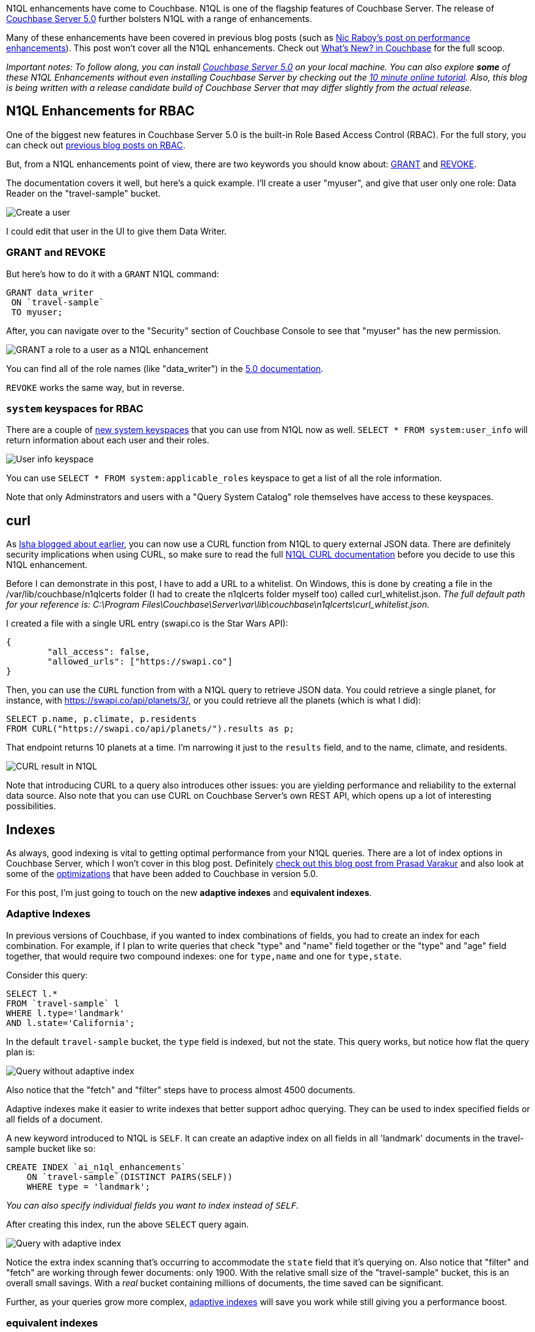 :imagesdir: images
:meta-description: TBD
:title: N1QL Enhancements in Couchbase Server 5.0
:slug: N1QL-Enhancements-Couchbase-Server-5
:focus-keyword: n1ql enhancements
:categories: Couchbase Server
:tags: n1ql, .net, .net core
:heroimage: TBD

N1QL enhancements have come to Couchbase. N1QL is one of the flagship features of Couchbase Server. The release of link:https://www.couchbase.com/downloads[Couchbase Server 5.0] further bolsters N1QL with a range of enhancements.

Many of these enhancements have been covered in previous blog posts (such as link:https://blog.couchbase.com/n1ql-performance-feature-enhancements-couchbase-5-0/[Nic Raboy's post on performance enhancements]). This post won't cover all the N1QL enhancements. Check out link:https://developer.couchbase.com/documentation/server/5.0/introduction/whats-new.html[What's New? in Couchbase] for the full scoop.

_Important notes: To follow along, you can install link:https://www.couchbase.com/downloads[Couchbase Server 5.0] on your local machine. You can also explore *some* of these N1QL Enhancements without even installing Couchbase Server by checking out the link:https://blog.couchbase.com/learn-n1ql-10-minutes-interactive-online-tutorial/[10 minute online tutorial]. Also, this blog is being written with a release candidate build of Couchbase Server that may differ slightly from the actual release._

== N1QL Enhancements for RBAC

One of the biggest new features in Couchbase Server 5.0 is the built-in Role Based Access Control (RBAC). For the full story, you can check out link:https://blog.couchbase.com/authentication-authorization-rbac-net/[previous blog posts on RBAC].

But, from a N1QL enhancements point of view, there are two keywords you should know about: link:https://developer.couchbase.com/documentation/server/5.0/n1ql/n1ql-language-reference/grant.html#topic_11_5[GRANT] and link:https://developer.couchbase.com/documentation/server/5.0/n1ql/n1ql-language-reference/revoke.html#topic_11_5[REVOKE].

The documentation covers it well, but here's a quick example. I'll create a user "myuser", and give that user only one role: Data Reader on the "travel-sample" bucket.

image:08501-create-user.png[Create a user]

I could edit that user in the UI to give them Data Writer.

=== GRANT and REVOKE

But here's how to do it with a `GRANT` N1QL command:

[source,sql,indent=0]
----
GRANT data_writer
 ON `travel-sample`
 TO myuser;
----

After, you can navigate over to the "Security" section of Couchbase Console to see that "myuser" has the new permission.

image:08502-grant-user-role-n1ql-enhancements.png[GRANT a role to a user as a N1QL enhancement]

You can find all of the role names (like "data_writer") in the link:https://developer.couchbase.com/documentation/server/5.0/security/concepts-rba-for-apps.html[5.0 documentation].

`REVOKE` works the same way, but in reverse.

=== `system` keyspaces for RBAC

There are a couple of link:https://developer.couchbase.com/documentation/server/5.0/monitoring/monitoring-n1ql-query.html[new system keyspaces] that you can use from N1QL now as well. `SELECT * FROM system:user_info` will return information about each user and their roles.

image:08503-user-info-keyspace.png[User info keyspace]

You can use `SELECT * FROM system:applicable_roles` keyspace to get a list of all the role information.

Note that only Adminstrators and users with a "Query System Catalog" role themselves have access to these keyspaces.

== curl

As link:https://blog.couchbase.com/curl-comes-n1ql-querying-external-json-data/[Isha blogged about earlier], you can now use a CURL function from N1QL to query external JSON data. There are definitely security implications when using CURL, so make sure to read the full link:https://developer.couchbase.com/documentation/server/5.0/n1ql/n1ql-language-reference/curl.html#topic_8_8[N1QL CURL documentation] before you decide to use this N1QL enhancement.

Before I can demonstrate in this post, I have to add a URL to a whitelist. On Windows, this is done by creating a file in the /var/lib/couchbase/n1qlcerts folder (I had to create the n1qlcerts folder myself too) called curl_whitelist.json. _The full default path for your reference is: C:\Program Files\Couchbase\Server\var\lib\couchbase\n1qlcerts\curl_whitelist.json._

I created a file with a single URL entry (swapi.co is the Star Wars API):

[source,JavaScript,indent=0]
----
{
	"all_access": false,
	"allowed_urls": ["https://swapi.co"]
}
----

Then, you can use the `CURL` function from with a N1QL query to retrieve JSON data. You could retrieve a single planet, for instance, with https://swapi.co/api/planets/3/, or you could retrieve all the planets (which is what I did):

[source,SQL,indent=0]
----
SELECT p.name, p.climate, p.residents
FROM CURL("https://swapi.co/api/planets/").results as p;
----

That endpoint returns 10 planets at a time. I'm narrowing it just to the `results` field, and to the name, climate, and residents.

image:08504-curl-result-in-n1ql.png[CURL result in N1QL]

Note that introducing CURL to a query also introduces other issues: you are yielding performance and reliability to the external data source. Also note that you can use CURL on Couchbase Server's own REST API, which opens up a lot of interesting possibilities.

== Indexes

As always, good indexing is vital to getting optimal performance from your N1QL queries. There are a lot of index options in Couchbase Server, which I won't cover in this blog post. Definitely link:https://blog.couchbase.com/gear-n1ql-era-engagement-databases/[check out this blog post from Prasad Varakur] and also look at some of the link:https://developer.couchbase.com/documentation/server/5.0/performance/index_pushdowns.html[optimizations] that have been added to Couchbase in version 5.0.

For this post, I'm just going to touch on the new *adaptive indexes* and *equivalent indexes*.

=== Adaptive Indexes

In previous versions of Couchbase, if you wanted to index combinations of fields, you had to create an index for each combination. For example, if I plan to write queries that check "type" and "name" field together or the "type" and "age" field together, that would require two compound indexes: one for `type,name` and one for `type,state`.

Consider this query:

[source,SQL,indent=0]
----
SELECT l.*
FROM `travel-sample` l
WHERE l.type='landmark'
AND l.state='California';
----

In the default `travel-sample` bucket, the `type` field is indexed, but not the state. This query works, but notice how flat the query plan is:

image:08505-index-no-adaptive.png[Query without adaptive index]

Also notice that the "fetch" and "filter" steps have to process almost 4500 documents.

Adaptive indexes make it easier to write indexes that better support adhoc querying. They can be used to index specified fields or all fields of a document.

A new keyword introduced to N1QL is `SELF`. It can create an adaptive index on all fields in all 'landmark' documents in the travel-sample bucket like so:

[source,SQL,indent=0]
----
CREATE INDEX `ai_n1ql_enhancements` 
    ON `travel-sample`(DISTINCT PAIRS(SELF)) 
    WHERE type = 'landmark';
----

_You can also specify individual fields you want to index instead of `SELF`._

After creating this index, run the above `SELECT` query again.

image:08506-index-with-adaptive.png[Query with adaptive index]

Notice the extra index scanning that's occurring to accommodate the `state` field that it's querying on. Also notice that "filter" and "fetch" are working through fewer documents: only 1900. With the relative small size of the "travel-sample" bucket, this is an overall small savings. With a _real_ bucket containing millions of documents, the time saved can be significant.

Further, as your queries grow more complex, link:https://developer.couchbase.com/documentation/server/5.0/n1ql/n1ql-language-reference/adaptive-indexing.html[adaptive indexes] will save you work while still giving you a performance boost.

=== equivalent indexes

show on a cluster
equivalent to replicas - https://blog.couchbase.com/transition-index-replicas/ and https://blog.couchbase.com/couchbase-index-replicas/

== monitoring

monitoring n1ql - https://developer.couchbase.com/documentation/server/5.0/monitoring/monitoring-n1ql-query.html#topic_nvs_ghr_dz

system:completed_requests
system:active_requests

https://blog.couchbase.com/profiling-monitoring-update/

https://blog.couchbase.com/tooling-improvements-couchbase-5-beta/

== summary

n1ql is great yeah yeah yeah
it's not lame no no no
